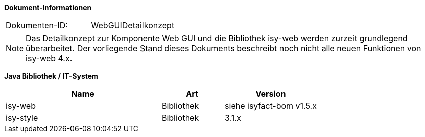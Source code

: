 *Dokument-Informationen*

|====
|Dokumenten-ID:| WebGUIDetailkonzept
|====

NOTE: Das Detailkonzept zur Komponente Web GUI und die Bibliothek isy-web werden zurzeit grundlegend überarbeitet. Der vorliegende Stand dieses Dokuments beschreibt noch nicht alle neuen Funktionen von isy-web 4.x.

//|Datum |Version |Änderungsgrund
//|21.07.2008 |0.1 |Erstellung
//|14.04.2009 |1.0 |Übernahme als PIB-Dokument, Teilweise Übernahme von Reviewanmerkungen
//|14.01.2011 |2.0 |Einbringen der Architektur zur Komponentenbildung, grundlegende Überarbeitung
//|16.08.2011 |2.1 |Verbesserung GUI-Architektur bzgl. (Sub-)Komponentenbildung
//|20.02.2012 |2.2 |Änderungen in Fehlerbehandlung
//|31.05.2012 |2.3 |Neuer Abschnitt über Trefferlisten
//|23.07.2012 |2.4 |Präzisierung/Vereinheitlichung Komponentenbildung
//|06.09.2012 |2.5 |Hinweise zum Thema Sicherheit ergänzt
//|24.09.2012 |2.6 |Ergänzung zum Startseite Link des Breadcrumbs
//|31.10.2012 |2.7 |Tabelle Java Bibliothek / IT-System hinzugefügt
//|17.01.2013 |2.8 |Nutzung von JavaScript dokumentiert
//|29.01.2013 |2.9 |Partial-State-Saving sollte deaktiviert werden.
//|30.04.2013 |2.10 |Link für JQuery-Pakete ergänzt
//|03.05.2013 |2.11 |Partial-State-Saving muss aktiviert bleiben
//|28.08.2013 |2.12 |Implementierungshinweis für Actionlistener ergänzt. Logging-Anforderung AWK-Aufruf entfernt
//|29.09.2013 |2.13 |Hinweis zum Druck über Stylesheet ergänzt
//|21.10.2013 |2.14 |Ergänzung zur Erweiterung der Datenbankanbindung
//|30.09.2014 |2.15 |Übernahme des Dokuments in die PLIS-Factory
//|08.12.2014 |2.16 |Namensänderung in IsyFact
//|11.12.2014 |2.17 |Umstellung auf generiertes Quellenverzeichnis
//|25.03.2015 |2.18 |Reviewanmerkungen eingearbeitet
//|27.03.2015 |2.19 |Lizenz auf CC 4.0 geändert
//|13.05.2015 |2.20 |bereinigt
//|18.06.2015 |2.21 |Änderungen an der Register Factory-Version des Dokuments seit Übernahme in die IsyFact eingearbeitet: Einbau neuer Styleguide
//|02.10.2015 |2.22 |Disclaimer bzgl. plis-web 3.x auf Titelseite eingefügt + Logo korrigiert
//|20.10.2015 |2.23 |Kapitel zu temporären Binärdaten ergänzt
//|08.03.2016 |2.24 |Versionen der Bibliotheken aktualisiert
//|13.12.2016 |2.25 |Beschreibung des Ressourcen Cachings
//|20.01.2017 |2.26 |Vorlageanwendung IsyFact eingepflegt
//|12.09.2017 |2.27 |Dokumentation des Features _Optionale Anzeige Versionsnummer in Webseitentitel

*Java Bibliothek / IT-System*

[cols="5,2,3",options="header"]
|====
|Name |Art |Version
|isy-web |Bibliothek |siehe isyfact-bom v1.5.x
|isy-style |Bibliothek |3.1.x
|====

